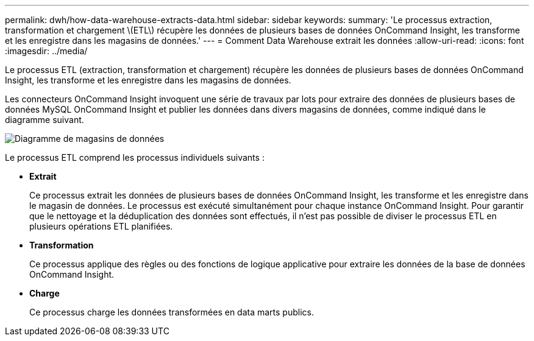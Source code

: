 ---
permalink: dwh/how-data-warehouse-extracts-data.html 
sidebar: sidebar 
keywords:  
summary: 'Le processus extraction, transformation et chargement \(ETL\) récupère les données de plusieurs bases de données OnCommand Insight, les transforme et les enregistre dans les magasins de données.' 
---
= Comment Data Warehouse extrait les données
:allow-uri-read: 
:icons: font
:imagesdir: ../media/


[role="lead"]
Le processus ETL (extraction, transformation et chargement) récupère les données de plusieurs bases de données OnCommand Insight, les transforme et les enregistre dans les magasins de données.

Les connecteurs OnCommand Insight invoquent une série de travaux par lots pour extraire des données de plusieurs bases de données MySQL OnCommand Insight et publier les données dans divers magasins de données, comme indiqué dans le diagramme suivant.

image::../media/oci-dwh-diagram-data-marts-gif.gif[Diagramme de magasins de données]

Le processus ETL comprend les processus individuels suivants :

* *Extrait*
+
Ce processus extrait les données de plusieurs bases de données OnCommand Insight, les transforme et les enregistre dans le magasin de données. Le processus est exécuté simultanément pour chaque instance OnCommand Insight. Pour garantir que le nettoyage et la déduplication des données sont effectués, il n'est pas possible de diviser le processus ETL en plusieurs opérations ETL planifiées.

* *Transformation*
+
Ce processus applique des règles ou des fonctions de logique applicative pour extraire les données de la base de données OnCommand Insight.

* *Charge*
+
Ce processus charge les données transformées en data marts publics.


